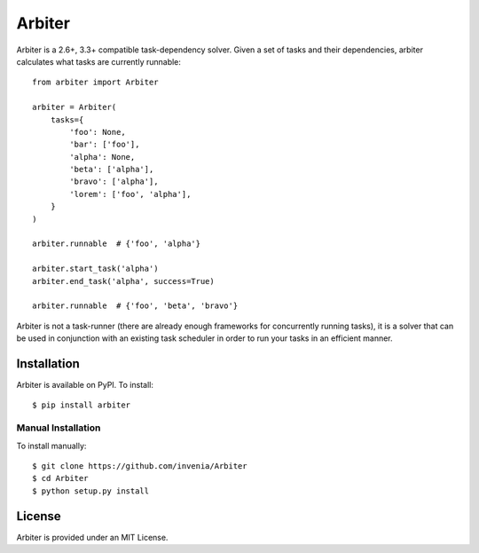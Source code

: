 =======
Arbiter
=======
.. image:: https://travis-ci.org/invenia/Arbiter.svg?branch=master
  :target: https://travis-ci.org/invenia/Arbiter?branch=master
.. image:: https://coveralls.io/repos/invenia/Arbiter/badge.png?branch=master
  :target: https://coveralls.io/r/invenia/Arbiter?branch=master

Arbiter is a 2.6+, 3.3+ compatible task-dependency solver. Given a set of
tasks and their dependencies, arbiter calculates what tasks are currently
runnable::

    from arbiter import Arbiter

    arbiter = Arbiter(
        tasks={
            'foo': None,
            'bar': ['foo'],
            'alpha': None,
            'beta': ['alpha'],
            'bravo': ['alpha'],
            'lorem': ['foo', 'alpha'],
        }
    )

    arbiter.runnable  # {'foo', 'alpha'}

    arbiter.start_task('alpha')
    arbiter.end_task('alpha', success=True)

    arbiter.runnable  # {'foo', 'beta', 'bravo'}

Arbiter is not a task-runner (there are already enough frameworks for
concurrently running tasks), it is a solver that can be used in conjunction
with an existing task scheduler in order to run your tasks in an efficient
manner.

Installation
============
Arbiter is available on PyPI. To install::

    $ pip install arbiter

Manual Installation
-------------------
To install manually::

    $ git clone https://github.com/invenia/Arbiter
    $ cd Arbiter
    $ python setup.py install


License
=======
Arbiter is provided under an MIT License.
